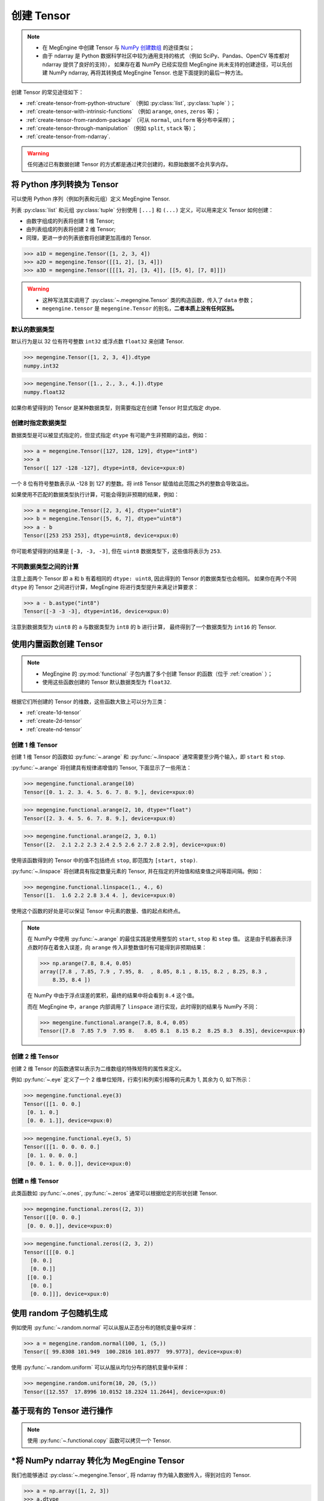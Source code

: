 .. _tensor-creation:

===========
创建 Tensor
===========

.. note::

   * 在 MegEngine 中创建 Tensor 与 `NumPy 创建数组
     <https://numpy.org/doc/stable/user/basics.creation.html>`_ 的途径类似；
   * 由于 ndarray 是 Python 数据科学社区中较为通用支持的格式
     （例如 SciPy、Pandas、OpenCV 等库都对 ndarray 提供了良好的支持），
     如果存在着 NumPy 已经实现但 MegEngine 尚未支持的创建途径，可以先创建 NumPy ndarray,
     再将其转换成 MegEngine Tensor. 也是下面提到的最后一种方法。

创建 Tensor 的常见途径如下：

* :ref:`create-tensor-from-python-structure` （例如 :py:class:`list`, :py:class:`tuple` ）；
* :ref:`create-tensor-with-intrinsic-functions` （例如 ``arange``, ``ones``, ``zeros`` 等）；
* :ref:`create-tensor-from-random-package` （可从 ``normal``, ``uniform`` 等分布中采样）；
* :ref:`create-tensor-through-manipulation` （例如 ``split``, ``stack`` 等）；
* :ref:`create-tensor-from-ndarray`.

.. warning::

   任何通过已有数据创建 Tensor 的方式都是通过拷贝创建的，和原始数据不会共享内存。

.. _create-tensor-from-python-structure:

将 Python 序列转换为 Tensor
---------------------------

可以使用 Python 序列（例如列表和元组）定义 MegEngine Tensor.

列表 :py:class:`list` 和元组 :py:class:`tuple` 分别使用 ``[...]`` 和 ``(...)`` 定义，可以用来定义 Tensor 如何创建：

* 由数字组成的列表将创建 1 维 Tensor;
* 由列表组成的列表将创建 2 维 Tensor;
* 同理，更进一步的列表嵌套将创建更加高维的 Tensor.

>>> a1D = megengine.Tensor([1, 2, 3, 4])
>>> a2D = megengine.Tensor([[1, 2], [3, 4]])
>>> a3D = megengine.Tensor([[[1, 2], [3, 4]], [[5, 6], [7, 8]]])

.. warning::

   * 这种写法其实调用了 :py:class:`~.megengine.Tensor` 类的构造函数，传入了 ``data`` 参数；
   * ``megengine.tensor`` 是 ``megengine.Tensor`` 的别名，**二者本质上没有任何区别。**

.. seealso::

   将 Tensor 转化为 Python 内置数据类型可以使用 :py:meth:`~.Tensor.item` 或 :py:meth:`~.Tensor.tolist` .

默认的数据类型
~~~~~~~~~~~~~~
.. seealso::

   当你使用 :py:class:`megengine.Tensor` 来定义新的 Tensor 时，需要考虑到其中每个元素的 :ref:`数据类型 <tensor-dtype>` 。

默认行为是以 32 位有符号整数 ``int32`` 或浮点数 ``float32`` 来创建 Tensor.

>>> megengine.Tensor([1, 2, 3, 4]).dtype
numpy.int32

>>> megengine.Tensor([1., 2., 3., 4.]).dtype
numpy.float32

如果你希望得到的 Tensor 是某种数据类型，则需要指定在创建 Tensor 时显式指定 dtype.

创建时指定数据类型
~~~~~~~~~~~~~~~~~~

数据类型是可以被显式指定的，但显式指定 ``dtype`` 有可能产生非预期的溢出，例如：

>>> a = megengine.Tensor([127, 128, 129], dtype="int8")
>>> a
Tensor([ 127 -128 -127], dtype=int8, device=xpux:0)

一个 8 位有符号整数表示从 -128 到 127 的整数。将 int8 Tensor 赋值给此范围之外的整数会导致溢出。

如果使用不匹配的数据类型执行计算，可能会得到非预期的结果，例如：

>>> a = megengine.Tensor([2, 3, 4], dtype="uint8")
>>> b = megengine.Tensor([5, 6, 7], dtype="uint8")
>>> a - b
Tensor([253 253 253], dtype=uint8, device=xpux:0)

你可能希望得到的结果是 ``[-3, -3, -3]``, 但在 ``uint8`` 数据类型下，这些值将表示为 ``253``.

不同数据类型之间的计算
~~~~~~~~~~~~~~~~~~~~~~

注意上面两个 Tensor 即 ``a`` 和 ``b`` 有着相同的 ``dtype: uint8``, 因此得到的 Tensor 的数据类型也会相同。
如果你在两个不同 ``dtype`` 的 Tensor 之间进行计算，MegEngine 将进行类型提升来满足计算要求：

>>> a - b.astype("int8")
Tensor([-3 -3 -3], dtype=int16, device=xpux:0)

注意到数据类型为 ``uint8`` 的 ``a`` 与数据类型为 ``int8`` 的 ``b`` 进行计算，
最终得到了一个数据类型为 ``int16`` 的 Tensor.

.. _create-tensor-with-intrinsic-functions:

使用内置函数创建 Tensor
-----------------------

.. note::

   * MegEngine 的 :py:mod:`functional` 子包内置了多个创建 Tensor 的函数（位于 :ref:`creation` ）；
   * 使用这些函数创建的 Tensor 默认数据类型为 ``float32``.

根据它们所创建的 Tensor 的维数，这些函数大致上可以分为三类：

* :ref:`create-1d-tensor`
* :ref:`create-2d-tensor`
* :ref:`create-nd-tensor`

.. _create-1d-tensor:

创建 1 维 Tensor
~~~~~~~~~~~~~~~~

创建 1 维 Tensor 的函数如 :py:func:`~.arange` 和 :py:func:`~.linspace`
通常需要至少两个输入，即 ``start`` 和 ``stop``.

:py:func:`~.arange` 将创建具有规律递增值的 Tensor, 下面显示了一些用法：

>>> megengine.functional.arange(10)
Tensor([0. 1. 2. 3. 4. 5. 6. 7. 8. 9.], device=xpux:0)

>>> megengine.functional.arange(2, 10, dtype="float")
Tensor([2. 3. 4. 5. 6. 7. 8. 9.], device=xpux:0)

>>> megengine.functional.arange(2, 3, 0.1)
Tensor([2.  2.1 2.2 2.3 2.4 2.5 2.6 2.7 2.8 2.9], device=xpux:0)

使用该函数得到的 Tensor 中的值不包括终点 ``stop``, 即范围为 ``[start, stop)``.

:py:func:`~.linspace` 将创建具有指定数量元素的 Tensor, 并在指定的开始值和结束值之间等距间隔。例如：

>>> megengine.functional.linspace(1., 4., 6)
Tensor([1.  1.6 2.2 2.8 3.4 4. ], device=xpux:0)

使用这个函数的好处是可以保证 Tensor 中元素的数量、值的起点和终点。

.. note::

   在 NumPy 中使用 :py:func:`~.arange` 的最佳实践是使用整型的 ``start``, ``stop`` 和 ``step`` 值。
   这是由于机器表示浮点数时存在着舍入误差，向 ``arange`` 传入非整数值时有可能得到非预期结果：

   >>> np.arange(7.8, 8.4, 0.05)
   array([7.8 , 7.85, 7.9 , 7.95, 8.  , 8.05, 8.1 , 8.15, 8.2 , 8.25, 8.3 ,
       8.35, 8.4 ])

   在 NumPy 中由于浮点误差的累积，最终的结果中将会看到 ``8.4`` 这个值。

   而在 MegEngine 中，``arange`` 内部调用了 ``linspace`` 进行实现，此时得到的结果与 NumPy 不同：

   >>> megengine.functional.arange(7.8, 8.4, 0.05)
   Tensor([7.8  7.85 7.9  7.95 8.   8.05 8.1  8.15 8.2  8.25 8.3  8.35], device=xpux:0)

.. _create-2d-tensor:

创建 2 维 Tensor
~~~~~~~~~~~~~~~~

创建 2 维 Tensor 的函数通常以表示为二维数组的特殊矩阵的属性来定义。

例如 :py:func:`~.eye` 定义了一个 2 维单位矩阵，行索引和列索引相等的元素为 1, 其余为 0, 如下所示：

>>> megengine.functional.eye(3)
Tensor([[1. 0. 0.]
 [0. 1. 0.]
 [0. 0. 1.]], device=xpux:0)

>>> megengine.functional.eye(3, 5)
Tensor([[1. 0. 0. 0. 0.]
 [0. 1. 0. 0. 0.]
 [0. 0. 1. 0. 0.]], device=xpux:0)

.. _create-nd-tensor:

创建 n 维 Tensor
~~~~~~~~~~~~~~~~

此类函数如 :py:func:`~.ones`, :py:func:`~.zeros` 通常可以根据给定的形状创建 Tensor.

>>> megengine.functional.zeros((2, 3))
Tensor([[0. 0. 0.]
 [0. 0. 0.]], device=xpux:0)

>>> megengine.functional.zeros((2, 3, 2))
Tensor([[[0. 0.]
  [0. 0.]
  [0. 0.]]
 [[0. 0.]
  [0. 0.]
  [0. 0.]]], device=xpux:0)

.. seealso::

   * 本质上它们都是通过调用 :py:func:`~.full` 来实现创建满足给定形状和值的 Tensor;
   * 使用 :py:func:`~.zeros_like`, :py:func:`~.ones_like`, :py:func:`~.full_like` 根据输入 Tensor 形状进行创建。

.. _create-tensor-from-random-package:

使用 random 子包随机生成
------------------------
例如使用 :py:func:`~.random.normal` 可以从服从正态分布的随机变量中采样：

>>> a = megengine.random.normal(100, 1, (5,))
Tensor([ 99.8308 101.949  100.2816 101.8977  99.9773], device=xpux:0)

使用 :py:func:`~.random.uniform` 可以从服从均匀分布的随机变量中采样：

>>> megengine.random.uniform(10, 20, (5,))
Tensor([12.557  17.8996 10.0152 18.2324 11.2644], device=xpux:0)

.. seealso::

   * Python 的 ``random`` 标准库文档 -- `Generate pseudo-random numbers <https://docs.python.org/3/library/random.html>`_
   * NumPy 的随机采样官方文档 ——  `Random sampling <https://numpy.org/doc/stable/reference/random/index.html>`_
   * MegEngine 所有随机数生成相关 API 都列举在 :py:mod:`~.random` 页面。

.. _create-tensor-through-manipulation:

基于现有的 Tensor 进行操作
--------------------------

.. note::

   使用 :py:func:`~.functional.copy` 函数可以拷贝一个 Tensor.

.. seealso::

   更多具体内容请参考 :ref:`tensor-manipulation` 页面。

.. _create-tensor-from-ndarray:

*将 NumPy ndarray 转化为 MegEngine Tensor
-----------------------------------------

我们也能够通过 :py:class:`~.megengine.Tensor`, 将 ndarray 作为输入数据传入，得到对应的 Tensor.

>>> a = np.array([1, 2, 3])
>>> a.dtype
dtype('int64')

>>> b = megengine.Tensor(a)
>>> Tensor([1 2 3], dtype=int32, device=xpux:0)
Tensor([1 2 3], dtype=int32, device=xpux:0)

通过 Tensor 的 :py:meth:`~.numpy` 方法，我们可以得到 Tensor 转为 ndarray 后的结果：

>>> b.numpy()
array([1, 2, 3], dtype=int32)

.. seealso::

   相关注意事项如数据类型等，与 :ref:`create-tensor-from-python-structure` 一致。
